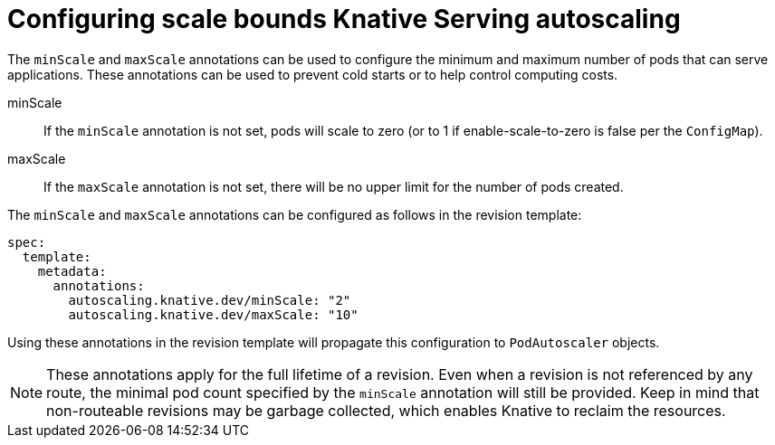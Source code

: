// Module included in the following assemblies:
//
// * serverless/configuring-knative-serving-autoscaling.adoc

[id="configuring-scale-bounds-knative_{context}"]
= Configuring scale bounds Knative Serving autoscaling

The `minScale` and `maxScale` annotations can be used to configure the minimum and maximum number of pods that can serve applications.
These annotations can be used to prevent cold starts or to help control computing costs.

minScale:: If the `minScale` annotation is not set, pods will scale to zero (or to 1 if enable-scale-to-zero is false per the `ConfigMap`).

maxScale:: If the `maxScale` annotation is not set, there will be no upper limit for the number of pods created.

The `minScale` and `maxScale` annotations can be configured as follows in the revision template:

[source,yaml]
----
spec:
  template:
    metadata:
      annotations:
        autoscaling.knative.dev/minScale: "2"
        autoscaling.knative.dev/maxScale: "10"
----

Using these annotations in the revision template will propagate this configuration to `PodAutoscaler` objects.

[NOTE]
====
These annotations apply for the full lifetime of a revision. Even when a revision is not referenced by any route, the minimal pod count specified by the `minScale` annotation will still be provided. Keep in mind that non-routeable revisions may be garbage collected, which enables Knative to reclaim the resources.
====
